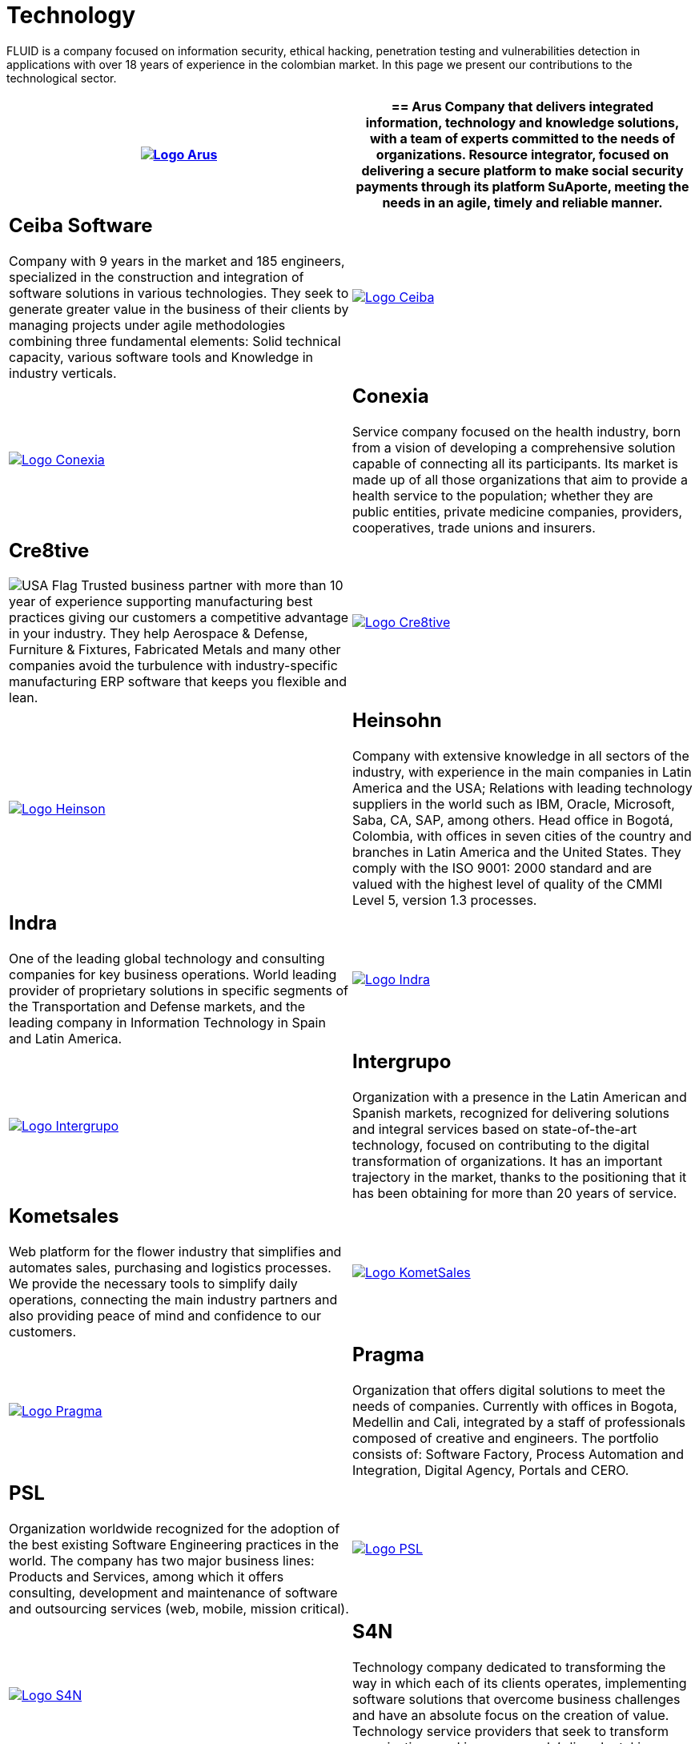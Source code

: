 :slug: customers/technology/
:category: customers
:description: FLUID is a company focused on information security, ethical hacking, penetration testing and vulnerabilities detection in applications with over 18 years of experience in the colombian market. In this page we present our contributions to the technological sector.
:keywords: FLUID, Information, Technology, Security, Ethical Hacking, Pentesting.
:translate: clientes/tecnologia/
:usa: image:../../images/icons/us-flag.png[USA Flag]

= Technology

{description}

[role="tb-alt"]
[cols=2, frame="none"]
|====
^.^a|image:logo-arus.png[alt="Logo Arus",link="https://www.arus.com.co/"]

a|== Arus

Company that delivers integrated information,
technology and knowledge solutions,
with a team of experts committed to the needs of organizations.
Resource integrator, focused on delivering a secure platform
to make social security payments through its platform +SuAporte+,
meeting the needs in an agile, timely and reliable manner.

a|== Ceiba Software

Company with +9+ years in the market and +185+ engineers,
specialized in the construction
and integration of software solutions in various technologies.
They seek to generate greater value in the business of their clients
by managing projects under agile methodologies
combining three fundamental elements:
Solid technical capacity, various software tools
and Knowledge in industry verticals.

^.^a|image:logo-ceiba.png[alt="Logo Ceiba",link="https://www.ceiba.com.co/es"]

^.^a|image:logo-conexia.png[alt="Logo Conexia",link="http://conexia.com/es/index.html"]

a|== Conexia
Service company focused on the health industry,
born from a vision of developing a comprehensive solution
capable of connecting all its participants.
Its market is made up of all those organizations
that aim to provide a health service to the population;
whether they are public entities, private medicine companies,
providers, cooperatives, trade unions and insurers.

a|== Cre8tive

{usa} Trusted business partner with more than +10+ year of experience
supporting manufacturing best practices
giving our customers a competitive advantage in your industry.
They help Aerospace & Defense, Furniture & Fixtures, Fabricated Metals
and many other companies avoid the turbulence
with industry-specific manufacturing +ERP+ software
that keeps you flexible and lean.

^.^a|image:logo-creative.png[alt="Logo Cre8tive",link="http://www.ctnd.com/"]

^.^a|image:logo-heinson.png[alt="Logo Heinson",link="https://www.heinsohn.com.co"]

a|== Heinsohn

Company with extensive knowledge in all sectors of the industry,
with experience in the main companies in Latin America and the USA;
Relations with leading technology suppliers in the world such as IBM,
Oracle, Microsoft, Saba, CA, SAP, among others. Head office in Bogotá, Colombia,
with offices in seven cities of the country
and branches in Latin America and the United States.
They comply with the ISO 9001: 2000 standard
and are valued with the highest level of quality
of the CMMI Level +5+, version +1.3+ processes.

a|== Indra

One of the leading global technology
and consulting companies for key business operations.
World leading provider of proprietary solutions in specific segments
of the Transportation and Defense markets,
and the leading company in Information Technology in Spain and Latin America.

^.^a|image:logo-indra.png[alt="Logo Indra",link="https://www.indracompany.com/"]

^.^a|image:logo-intergrupo.png[alt="Logo Intergrupo",link="http://www.intergrupo.com/"]

a|== Intergrupo

Organization with a presence in the Latin American and Spanish markets,
recognized for delivering solutions and integral services
based on state-of-the-art technology,
focused on contributing to the digital transformation of organizations.
It has an important trajectory in the market,
thanks to the positioning that it has been obtaining
for more than +20+ years of service.

a|== Kometsales

Web platform for the flower industry that simplifies and automates sales,
purchasing and logistics processes.
We provide the necessary tools to simplify daily operations,
connecting the main industry partners
and also providing peace of mind and confidence to our customers.

^.^a|image:logo-komet.png[alt="Logo KometSales",link="https://www.kometsales.com/"]

^.^a|image:logo-pragma.png[alt="Logo Pragma",link="http://www.pragma.com.co/"]

a|== Pragma

Organization that offers digital solutions to meet the needs of companies.
Currently with offices in Bogota, Medellin and Cali,
integrated by a staff of professionals composed of creative and engineers.
The portfolio consists of: Software Factory,
Process Automation and Integration, Digital Agency, Portals and +CERO+.

a|== PSL

Organization worldwide recognized for the adoption
of the best existing Software Engineering practices in the world.
The company has two major business lines:
Products and Services, among which it offers consulting, development
and maintenance of software and outsourcing services
(web, mobile, mission critical).

^.^a|image:logo-psl.png[alt="Logo PSL",link="http://www.psl.com.co/"]

^.^a|image:logo-s4n.png[alt="Logo S4N",link="http://s4n.co/"]

a|== S4N

Technology company dedicated to transforming the way
in which each of its clients operates,
implementing software solutions that overcome business challenges
and have an absolute focus on the creation of value.
Technology service providers that seek to transform organizations
and improve people's lives by taking advantage of technologies and new trends.

a|== VM2020

{usa} Organization with technology in the areas of Disaster Recovery
and Cybernetic Resistance.
With +VM2020+ you can increase preparedness levels,
validate response plans to incidents in real conditions,
align business continuity and cyber practices,
comply with compliance requirements
and obtain reliable and predictable recovery times.

^.^a|image:logo-vm.png[alt="Logo VM2020",link="https://www.vm2020.com/"]

|====
